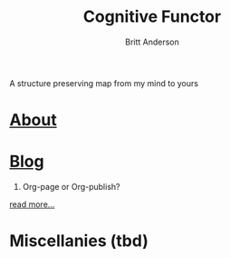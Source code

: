 #+TITLE: Cognitive Functor
#+AUTHOR: Britt Anderson
A structure preserving map from my mind to yours
* [[file:aboutme.org][About]]
* [[file:blog.org][Blog]]
    1. Org-page or Org-publish?
    #+include: "blog/orgpage-orgpublish.org" :lines "4-9"
    [[file:blog/orgpage-orgpublish.org][read more...]]

* Miscellanies (tbd)
